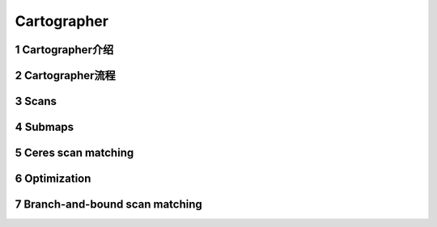 .. _chapter-Cartographer:

============
Cartographer
============

1 Cartographer介绍
=====================

.. figure:: ./images/cartographer.png
   :align: center

2 Cartographer流程
=====================

.. figure:: ./images/high_level_system_overview.png
   :align: center

3 Scans
=====================


4 Submaps
=====================


5 Ceres scan matching
=====================


6 Optimization
=====================


7 Branch-and-bound scan matching
================================

